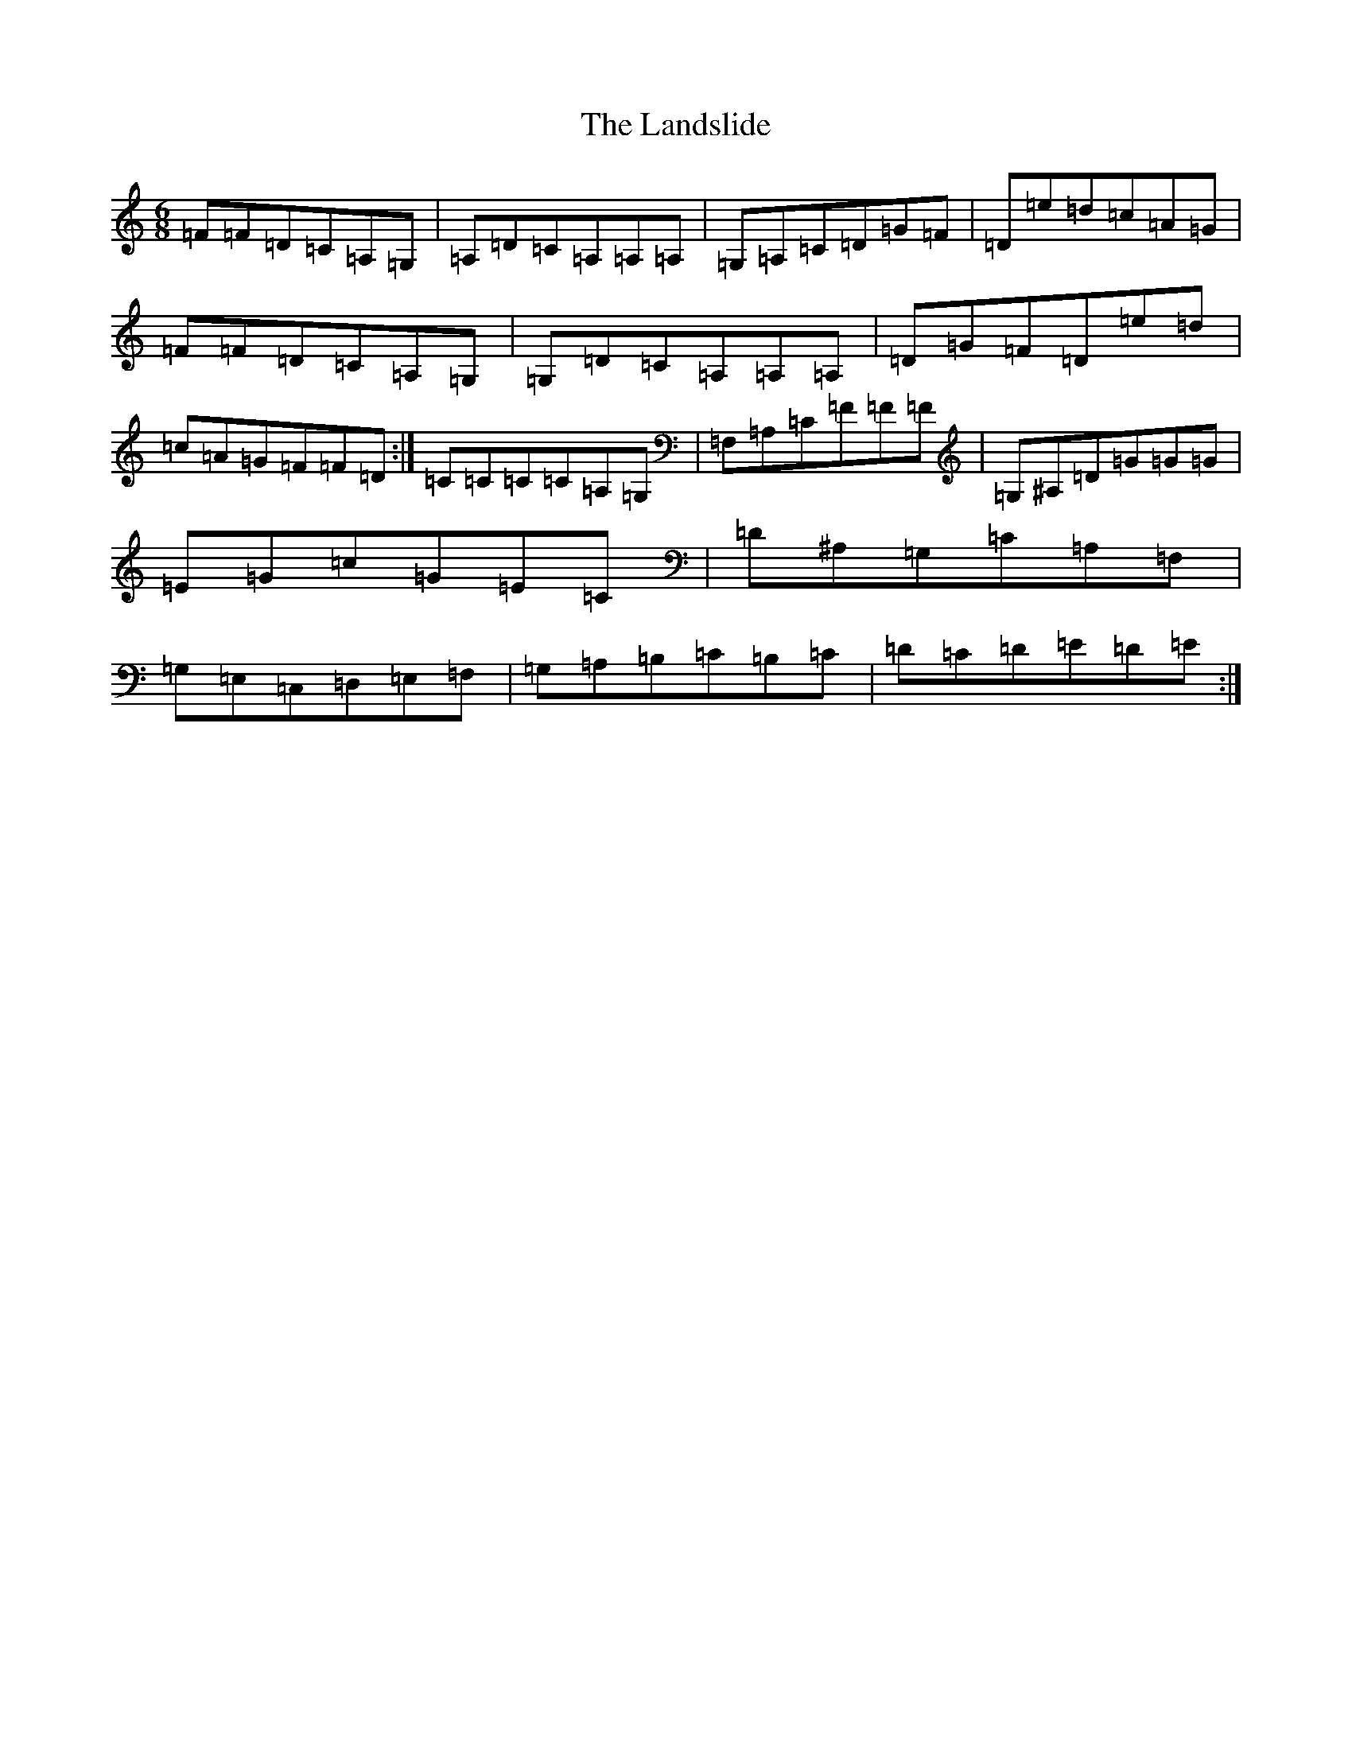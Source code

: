X: 12029
T: Landslide, The
S: https://thesession.org/tunes/856#setting856
Z: G Major
R: jig
M:6/8
L:1/8
K: C Major
=F=F=D=C=A,=G,|=A,=D=C=A,=A,=A,|=G,=A,=C=D=G=F|=D=e=d=c=A=G|=F=F=D=C=A,=G,|=G,=D=C=A,=A,=A,|=D=G=F=D=e=d|=c=A=G=F=F=D:|=C=C=C=C=A,=G,|=F,=A,=C=F=F=F|=G,^A,=D=G=G=G|=E=G=c=G=E=C|=D^A,=G,=C=A,=F,|=G,=E,=C,=D,=E,=F,|=G,=A,=B,=C=B,=C|=D=C=D=E=D=E:|